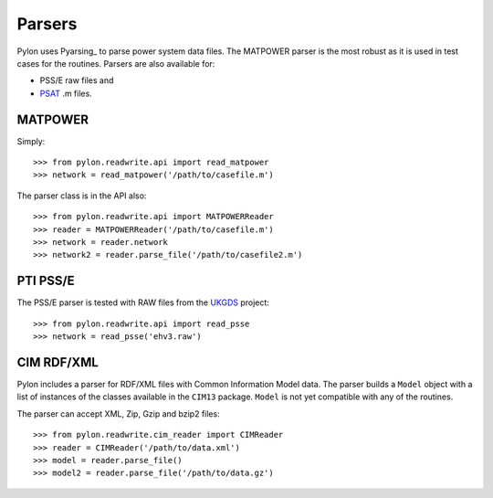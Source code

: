 .. _parser:

*******
Parsers
*******

Pylon uses Pyarsing_ to parse power system data files.  The MATPOWER parser is
the most robust as it is used in test cases for the routines.  Parsers are
also available for:

* PSS/E raw files and
* PSAT_ .m files.

========
MATPOWER
========

Simply::

    >>> from pylon.readwrite.api import read_matpower
    >>> network = read_matpower('/path/to/casefile.m')

The parser class is in the API also::

    >>> from pylon.readwrite.api import MATPOWERReader
    >>> reader = MATPOWERReader('/path/to/casefile.m')
    >>> network = reader.network
    >>> network2 = reader.parse_file('/path/to/casefile2.m')

=========
PTI PSS/E
=========

The PSS/E parser is tested with RAW files from the UKGDS_ project::

    >>> from pylon.readwrite.api import read_psse
    >>> network = read_psse('ehv3.raw')

===========
CIM RDF/XML
===========

Pylon includes a parser for RDF/XML files with Common Information Model data. 
The parser builds a ``Model`` object with a list of instances of the classes
available in the ``CIM13`` package.  ``Model`` is not yet compatible with any
of the routines.

The parser can accept XML, Zip, Gzip and bzip2 files::

    >>> from pylon.readwrite.cim_reader import CIMReader
    >>> reader = CIMReader('/path/to/data.xml')
    >>> model = reader.parse_file()
    >>> model2 = reader.parse_file('/path/to/data.gz')

.. _Pyparsing: http://pyparsing.wikispaces.com/
.. _PSAT: http://www.power.uwaterloo.ca/~fmilano/psat.htm
.. _UKGDS: http://www.sedg.ac.uk/ukgds/redirect.htm
